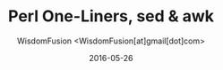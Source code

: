 # -*- mode: org; encoding: utf-8 -*-
#+TITLE: Perl One-Liners, sed & awk
#+AUTHOR: WisdomFusion <WisdomFusion[at]gmail[dot]com>
#+DATE: 2016-05-26


